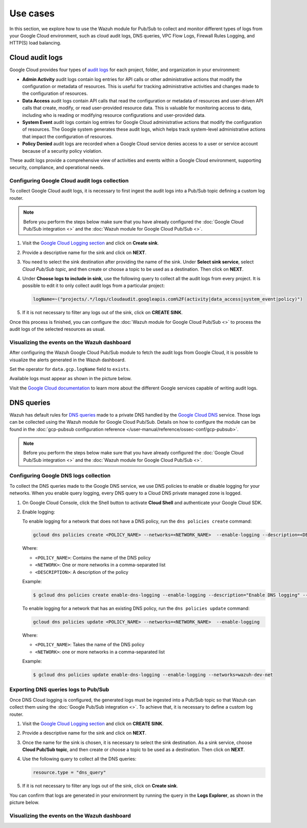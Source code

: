 .. Copyright (C) 2015, Wazuh, Inc.

.. meta::
   :description: 
  
Use cases
=========

In this section, we explore how to use the Wazuh module for Pub/Sub to collect and monitor different types of logs from your Google Cloud environment, such as cloud audit logs, DNS queries, VPC Flow Logs, Firewall Rules Logging, and HTTP(S) load balancing.

Cloud audit logs
----------------

Google Cloud provides four types of `audit logs <https://cloud.google.com/logging/docs/audit>`__ for each project, folder, and organization in your environment:

-  **Admin Activity** audit logs contain log entries for API calls or other administrative actions that modify the configuration or metadata of resources. This is useful for tracking administrative activities and changes made to the configuration of resources.
-  **Data Access** audit logs contain API calls that read the configuration or metadata of resources and user-driven API calls that create, modify, or read user-provided resource data. This is valuable for monitoring access to data, including who is reading or modifying resource configurations and user-provided data.
-  **System Event** audit logs contain log entries for Google Cloud administrative actions that modify the configuration of resources. The Google system generates these audit logs, which helps track system-level administrative actions that impact the configuration of resources.
-  **Policy Denied** audit logs are recorded when a Google Cloud service denies access to a user or service account because of a security policy violation.

These audit logs provide a comprehensive view of activities and events within a Google Cloud environment, supporting security, compliance, and operational needs.

Configuring Google Cloud audit logs collection
^^^^^^^^^^^^^^^^^^^^^^^^^^^^^^^^^^^^^^^^^^^^^^

To collect Google Cloud audit logs, it is necessary to first ingest the audit logs into a Pub/Sub topic defining a custom log router.

.. note::

   Before you perform the steps below make sure that you have already configured the :doc:`Google Cloud Pub/Sub integration <>` and the :doc:`Wazuh module for Google Cloud Pub/Sub <>`.

#. Visit the `Google Cloud Logging section <https://console.cloud.google.com/logs/router>`__ and click on **Create sink**.

   .. thumbnail:: /images/cloud-security/gcp/gcp-log-router-create-sink.png
      :title: Create sink
      :alt: Create sink
      :align: center
      :width: 80%

#. Provide a descriptive name for the sink and click on **NEXT**.

   .. thumbnail:: /images/cloud-security/gcp/gcp-sink-details.png
      :title: Sink details
      :alt: Sink details
      :align: center
      :width: 80%

#. You need to select the sink destination after providing the name of the sink. Under **Select sink service**, select *Cloud Pub/Sub topic*, and then create or choose a topic to be used as a destination. Then click on **NEXT**.

   .. thumbnail:: /images/cloud-security/gcp/gcp-select-sink.png
      :title: Sink destination
      :alt: Sink destination
      :align: center
      :width: 80%

#. Under **Choose logs to include in sink**, use the following query to collect all the audit logs from every project. It is possible to edit it to only collect audit logs from a particular project:

   .. code-block:: none
      
      logName=~("projects/.*/logs/cloudaudit.googleapis.com%2F(activity|data_access|system_event|policy)")

#. If it is not necessary to filter any logs out of the sink, click on **CREATE SINK**.

   .. thumbnail:: /images/cloud-security/gcp/gcp-create-logs-routing-sink.png
      :title: Create sink
      :alt: Create sink
      :align: center
      :width: 80%

Once this process is finished, you can configure the :doc:`Wazuh module for Google Cloud Pub/Sub <>`  to process the audit logs of the selected resources as usual.

Visualizing the events on the Wazuh dashboard
^^^^^^^^^^^^^^^^^^^^^^^^^^^^^^^^^^^^^^^^^^^^^

After configuring the Wazuh Google Cloud Pub/Sub module to fetch the audit logs from Google Cloud, it is possible to visualize the alerts generated in the Wazuh dashboard.

Set the operator for ``data.gcp.logName`` field to ``exists``.

.. thumbnail:: /images/cloud-security/gcp/filter-logname.png
   :title: Set logname filter
   :alt: Set logname filter
   :align: center
   :width: 80%

Available logs must appear as shown in the picture below.

.. thumbnail:: /images/cloud-security/gcp/dashboard-gcp-logs.png
   :title: Available logs in the wazuh dashboard
   :alt: Available logs in the wazuh dashboard
   :align: center
   :width: 80%

Visit the `Google Cloud documentation <https://cloud.google.com/logging/docs/audit/services>`__ to learn more about the different Google services capable of writing audit logs.

DNS queries
-----------

Wazuh has default rules for `DNS queries <https://cloud.google.com/monitoring/api/resources#tag_dns_query>`__ made to a private DNS handled by the `Google Cloud DNS <https://cloud.google.com/dns/docs>`__ service. Those logs can be collected using the Wazuh module for Google Cloud Pub/Sub. Details on how to configure the module can be found in the :doc:`gcp-pubsub configuration reference </user-manual/reference/ossec-conf/gcp-pubsub>`.

.. note::
   
   Before you perform the steps below make sure that you have already configured the :doc:`Google Cloud Pub/Sub integration <>` and the :doc:`Wazuh module for Google Cloud Pub/Sub <>`.

Configuring Google DNS logs collection
^^^^^^^^^^^^^^^^^^^^^^^^^^^^^^^^^^^^^^

To collect the DNS queries made to the Google DNS service, we use DNS policies to enable or disable logging for your networks. When you enable query logging, every DNS query to a Cloud DNS private managed zone is logged.

#. On Google Cloud Console, click the Shell button to activate **Cloud Shell** and authenticate your Google Cloud SDK.

   .. thumbnail:: /images/cloud-security/gcp/gcp-activate-cloud-shell.png
      :title: Activate Cloud shell
      :alt: Activate Cloud shell
      :align: center
      :width: 80%

#. Enable logging:

   To enable logging for a network that does not have a DNS policy, run the ``dns policies create`` command:

   .. code-block:: none

      gcloud dns policies create <POLICY_NAME> --networks=<NETWORK_NAME>  --enable-logging --description=<DESCRIPTION>

   Where:

   -  ``<POLICY_NAME>``: Contains the name of the DNS policy
   -  ``<NETWORK>``: One or more networks in a comma-separated list
   -  ``<DESCRIPTION>``: A description of the policy

   Example:

   .. code-block:: none

      $ gcloud dns policies create enable-dns-logging --enable-logging --description="Enable DNS logging" --networks=wazuh-dev-net

   To enable logging for a network that has an existing DNS policy, run the ``dns policies update`` command:

   .. code-block:: none

      gcloud dns policies update <POLICY_NAME> --networks=<NETWORK_NAME>  --enable-logging

   Where:

   -  ``<POLICY_NAME>``: Takes the name of the DNS policy
   -  ``<NETWORK>``: one or more networks in a comma-separated list
   
   Example:

   .. code-block:: none

      $ gcloud dns policies update enable-dns-logging --enable-logging --networks=wazuh-dev-net

Exporting DNS queries logs to Pub/Sub
^^^^^^^^^^^^^^^^^^^^^^^^^^^^^^^^^^^^^

Once DNS Cloud logging is configured, the generated logs must be ingested into a Pub/Sub topic so that Wazuh can collect them using the :doc:`Google Pub/Sub integration <>`. To achieve that, it is necessary to define a custom log router.

#. Visit the `Google Cloud Logging section <https://console.cloud.google.com/logs/router>`__ and click on **CREATE SINK**.

   .. thumbnail:: /images/cloud-security/gcp/gcp-log-router-create-sink.png
      :title: Create sink
      :alt: Create sink
      :align: center
      :width: 80%

#. Provide a descriptive name for the sink and click on **NEXT**.

   .. thumbnail:: /images/cloud-security/gcp/gcp-sink-details2.png
      :title: Sink details
      :alt: Sink details
      :align: center
      :width: 80%

#. Once the name for the sink is chosen, it is necessary to select the sink destination. As a sink service, choose **Cloud Pub/Sub topic**, and then create or choose a topic to be used as a destination. Then click on **NEXT**.

   .. thumbnail:: /images/cloud-security/gcp/gcp-sink-destination2.png
      :title: Sink destination
      :alt: Sink destination
      :align: center
      :width: 80%

#. Use the following query to collect all the DNS queries:

   .. code-block:: none

      resource.type = "dns_query"

#. If it is not necessary to filter any logs out of the sink, click on **Create sink**.

   .. thumbnail:: /images/cloud-security/gcp/gcp-choose-logs.png
      :title: Choose logs to include in sink
      :alt: Choose logs to include in sink
      :align: center
      :width: 80%

You can confirm that logs are generated in your environment by running the query in the **Logs Explorer**, as shown in the picture below.

.. thumbnail:: /images/cloud-security/gcp/gcp-query-logs-explorer.png
   :title: Query in the Logs explorer
   :alt: Query in the Logs explorer
   :align: center
   :width: 80%

Visualizing the events on the Wazuh dashboard
^^^^^^^^^^^^^^^^^^^^^^^^^^^^^^^^^^^^^^^^^^^^^

